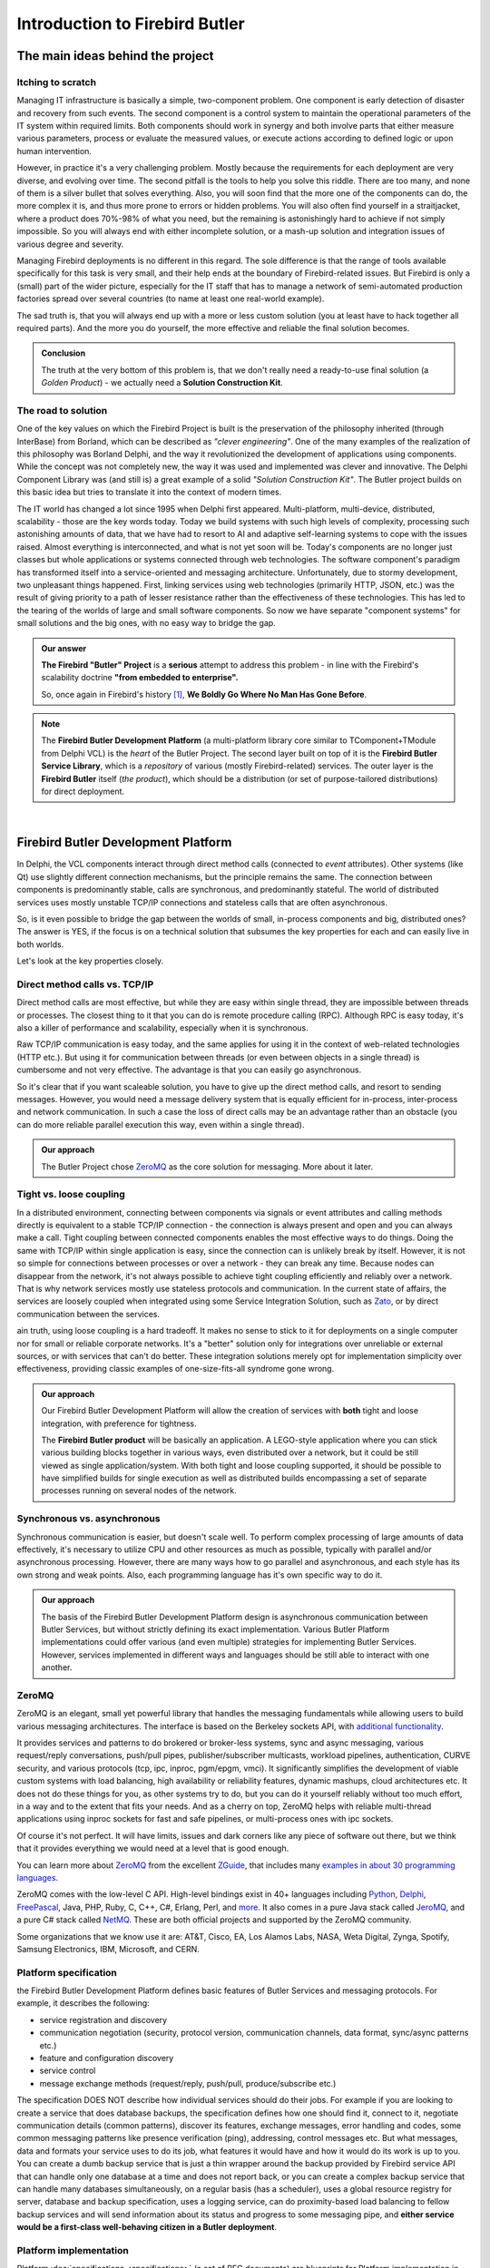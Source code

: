###############################
Introduction to Firebird Butler
###############################


The main ideas behind the project
=================================

Itching to scratch
------------------

Managing IT infrastructure is basically a simple, two-component problem. One component is early detection of disaster and recovery from such events. The second component is a control system to maintain the operational parameters of the IT system within required limits. Both components should work in synergy and both involve parts that either measure various parameters, process or evaluate the measured values, or execute actions according to defined logic or upon human intervention.

However, in practice it's a very challenging problem. Mostly because the requirements for each deployment are very diverse, and evolving over time. The second pitfall is the tools to help you solve this riddle. There are too many, and none of them is a silver bullet that solves everything. Also, you will soon find that the more one of the components can do, the more complex it is, and thus more prone to errors or hidden problems. You will also often find yourself in a straitjacket, where a product does 70%-98% of what you need, but the remaining is astonishingly hard to achieve if not simply impossible. So you will always end with either incomplete solution, or a mash-up solution and integration issues of various degree and severity.

Managing Firebird deployments is no different in this regard. The sole difference is that the range of tools available specifically for this task is very small, and their help ends at the boundary of Firebird-related issues. But Firebird is only a (small) part of the wider picture, especially for the IT staff that has to manage a network of semi-automated production factories spread over several countries (to name at least one real-world example).

The sad truth is, that you will always end up with a more or less custom solution (you at least have to hack together all required parts). And the more you do yourself, the more effective and reliable the final solution becomes.

.. admonition:: Conclusion

   The truth at the very bottom of this problem is, that we don't really need a ready-to-use final solution (a *Golden Product*) - we actually need a **Solution Construction Kit**.

The road to solution
--------------------

One of the key values on which the Firebird Project is built is the preservation of the philosophy inherited (through InterBase) from Borland, which can be described as *"clever engineering"*. One of the many examples of the realization of this philosophy was Borland Delphi, and the way it revolutionized the development of applications using components. While the concept was not completely new, the way it was used and implemented was clever and innovative. The Delphi Component Library was (and still is) a great example of a solid *"Solution Construction Kit"*. The Butler project builds on this basic idea but tries to translate it into the context of modern times.

The IT world has changed a lot since 1995 when Delphi first appeared. Multi-platform, multi-device, distributed, scalability - those are the key words today. Today we build systems with such high levels of complexity, processing such astonishing  amounts of data, that we have had to resort to AI and adaptive self-learning systems to cope with the issues raised. Almost everything is interconnected, and what is not yet soon will be. Today's components are no longer just classes but whole applications or systems connected through web technologies. The software component's paradigm has transformed itself into a service-oriented and messaging architecture. Unfortunately, due to stormy development, two unpleasant things happened. First, linking services using web technologies (primarily HTTP, JSON, etc.) was the result of giving priority to a path of lesser resistance rather than the effectiveness of these technologies. This has led to the tearing of the worlds of large and small software components. So now we have separate "component systems" for small solutions and the big ones, with no easy way to bridge the gap. 

.. admonition:: Our answer

   **The Firebird "Butler" Project** is a **serious** attempt to address this problem - in line with the Firebird's scalability doctrine **"from embedded to enterprise".**
   
   So, once again in Firebird's history [1]_, **We Boldly Go Where No Man Has Gone Before**.

.. note::   
   
   The **Firebird Butler Development Platform** (a multi-platform library core similar to TComponent+TModule from Delphi VCL) is the *heart* of the Butler Project. The second layer built on top of it is the **Firebird Butler Service Library**, which is a *repository* of various (mostly Firebird-related) services. The outer layer is the **Firebird Butler** itself (*the product*), which should be a distribution (or set of purpose-tailored distributions) for direct deployment.

|

.. _butler-platform-intro:

Firebird Butler Development Platform
====================================

In Delphi, the VCL components interact through direct method calls (connected to `event` attributes). Other systems (like Qt) use slightly different connection mechanisms, but the principle remains the same. The connection between components is predominantly stable, calls are synchronous, and predominantly stateful. The world of distributed services uses mostly unstable TCP/IP connections and stateless calls that are often asynchronous.

So, is it even possible to bridge the gap between the worlds of small, in-process components and big, distributed ones? The answer is YES, if the focus is on a technical solution that subsumes the key properties for each and can easily live in both worlds.

Let's look at the key properties closely.

Direct method calls vs. TCP/IP
----------------------------------

Direct method calls are most effective, but while they are easy within single thread, they are impossible between threads or processes. The closest thing to it that you can do is remote procedure calling (RPC). Although RPC is easy today, it's also a killer of performance and scalability, especially when it is synchronous. 

Raw TCP/IP communication is easy today, and the same applies for using it in the context of web-related technologies (HTTP etc.). But using it for communication between threads (or even between objects in a single thread) is cumbersome and not very effective. The advantage is that you can easily go asynchronous.

So it's clear that if you want scaleable solution, you have to give up the direct method calls, and resort to sending messages. However, you would need a message delivery system that is equally efficient for in-process, inter-process and network communication. In such a case the loss of direct calls may be an advantage rather than an obstacle (you can do more reliable parallel execution this way, even within a single thread).

.. admonition:: Our approach

   The Butler Project chose ZeroMQ_ as the core solution for messaging. More about it later.

Tight vs. loose coupling
------------------------

In a distributed environment, connecting between components via signals or event attributes and calling methods directly is equivalent to a stable TCP/IP connection - the connection is always present and open and you can always make a call. Tight coupling between connected components enables the most effective ways to do things. Doing the same with TCP/IP within single application is easy, since the connection can is unlikely break by itself. However, it is not so simple for connections between processes or over a network - they can break any time. Because nodes can disappear from the network, it's not always possible to achieve tight coupling efficiently and reliably over a network. That is why network services mostly use stateless protocols and communication. In the current state of affairs, the services are loosely coupled when integrated using some Service Integration Solution, such as  Zato_, or by direct communication between the services.

ain truth, using loose coupling is a hard tradeoff. It makes no sense to stick to it for deployments on a single computer nor for small or reliable corporate networks. It's a "better" solution only for integrations over unreliable or external sources, or with services that can't do better. These integration solutions merely opt for implementation simplicity over effectiveness, providing classic examples of one-size-fits-all syndrome gone wrong.

.. admonition:: Our approach

   Our Firebird Butler Development Platform will allow the creation of services with **both** tight and loose integration, with preference for tightness.

   The **Firebird Butler product** will be basically an application. A LEGO-style application where you can stick various building blocks together in various ways, even distributed over a network, but it could be still viewed as single application/system. With both tight and loose coupling supported, it should be possible to have simplified builds for single execution as well as distributed builds encompassing a set of separate processes running on several nodes of the network.

Synchronous vs. asynchronous
----------------------------

Synchronous communication is easier, but doesn't scale well. To perform complex processing of large amounts of data effectively, it's necessary to utilize CPU and other resources as much as possible, typically with parallel and/or asynchronous processing. However, there are many ways how to go parallel and asynchronous, and each style has its own strong and weak points. Also, each programming language has it's own specific way to do it.

.. admonition:: Our approach

   The basis of the Firebird Butler Development Platform design is asynchronous communication between Butler Services, but without strictly defining its exact implementation. Various Butler Platform implementations could offer various (and even multiple) strategies for implementing Butler Services. However, services implemented in different ways and languages should be still able to interact with one another.

ZeroMQ
----------

ZeroMQ is an elegant, small yet powerful library that handles the messaging fundamentals while allowing users to build various messaging architectures. The interface is based on the Berkeley sockets API, with `additional functionality <http://zeromq.org/docs:features>`_.

It provides services and patterns to do brokered or broker-less systems, sync and async messaging, various request/reply conversations, push/pull pipes, publisher/subscriber multicasts, workload pipelines, authentication, CURVE security, and various protocols (tcp, ipc, inproc, pgm/epgm, vmci). It significantly simplifies the development of viable custom systems with load balancing, high availability or reliability features, dynamic mashups, cloud architectures etc. It does not do these things for you, as other systems try to do, but you can do it yourself reliably without too much effort, in a way and to the extent that fits your needs. And as a cherry on top, ZeroMQ helps with reliable multi-thread applications using inproc sockets for fast and safe pipelines, or multi-process ones with ipc sockets.

Of course it's not perfect.  It will have limits, issues and dark corners like any piece of software out there, but we think that it provides everything we would need at a level that is good enough. 

You can learn more about ZeroMQ_ from the excellent ZGuide_, that includes many `examples in about 30 programming languages <https://github.com/booksbyus/zguide/tree/master/examples>`_.

ZeroMQ comes with the low-level C API. High-level bindings exist in 40+ languages including `Python <https://github.com/zeromq/pyzmq>`_, `Delphi <https://github.com/grijjy/DelphiZeroMQ>`_, `FreePascal <https://github.com/DJMaster/zeromq-fpc>`_, Java, PHP, Ruby, C, C++, C#, Erlang, Perl, and `more <http://zeromq.org/bindings:_start>`_. It also comes in a pure Java stack called JeroMQ_, and a pure C# stack called NetMQ_. These are both official projects and supported by the ZeroMQ community.

Some organizations that we know use it are: AT&T, Cisco, EA, Los Alamos Labs, NASA, Weta Digital, Zynga, Spotify, Samsung Electronics, IBM, Microsoft, and CERN.

Platform specification
----------------------

the Firebird Butler Development Platform defines basic features of Butler Services and messaging protocols. For example, it describes the following:

- service registration and discovery
- communication negotiation (security, protocol version, communication channels, data format, sync/async patterns etc.)
- feature and configuration discovery
- service control
- message exchange methods (request/reply, push/pull, produce/subscribe etc.) 

The specification DOES NOT describe how individual services should do their jobs. For example if you are looking to create a service that does database backups, the specification defines how one should find it, connect to it, negotiate communication details (common patterns), discover its features, exchange messages, error handling and codes, some common messaging patterns like presence verification (ping), addressing, control messages etc. But what messages, data and formats your service uses to do its job, what features it would have and how it would do its work is up to you. You can create a dumb backup service that is just a thin wrapper around the backup provided by Firebird service API that can handle only one database at a time and does not report back, or you can create a complex backup service that can handle many databases simultaneously, on a regular basis (has a scheduler), uses a global resource registry for server, database and backup specification, uses a logging service, can do proximity-based load balancing to fellow backup services and will send information about its status and progress to some messaging pipe, and **either service would be a first-class well-behaving citizen in a Butler deployment**.

Platform implementation
-----------------------

Platform :doc:`specifications <specifications>` (a set of RFC documents) are blueprints for Platform implementation in various programming languages. The **reference implementation** is in the Python programming language, but within the Butler project, we would also like to provide implementations for C#, Java, Delphi, and Free Pascal. However, the Firebird Project has **currently** resources only for implementations in :ref:`Python <saturnin-sdk>`, :ref:`Java <ButlerJavaSDK>` and :ref:`Free Pascal <butler-fpc-sdk>`.

Because a platform specification does not define exact API or implementation details, the individual implementations may vary in their design, architecture, features and API provided for the service developers. There could be even multiple implementations in the same programming language that provide different features or architecture (for example, Python implementation for Python 2.7 and another for Python 3.6+ that takes advantage from async processing language features, or different async libraries like `trio`, `curio`, `twisted` or `asyncio`).

.. note::

   Applications and Butler Services created using **any** platform implementation will be able to bind and communicate with any Butler service, regardless of the platform on which it is implemented. However, individual platform implementations could provide additional integration options and features for applications and services that use the same platform implementation, beyond the options and features defined by the Butler Platform specification.

|

Firebird Butler Services
========================

A Butler Service is basically a piece of software that uses `ZeroMQ socket` and :doc:`Firebird the Butler Service Protocol </rfc/4/FBSP>` for communication over this ZeroMQ channel. A service could use multiple ZeroMQ sockets for various purposes, but only one primary socket is required to support the Butler Service protocol.

**Butler Services could do anything**, but a well designed service does only one task, or a small set of closely related tasks within single category. While respecting the rule of simplicity, services can be divided into several basic types:

- `Measuring` services, that collect and pass on data. For example it may collect data from monitoring tables.
- `Processing` services, that take data on input, do something (on them) and have some data on output. This general category includes services that perform analytics, data transformation, brokers, bridges, routers, aggregators, load balancers etc.
- `Provider` services, that do things on request. For example perform a database backup.
- `Control` services, that manage other services.
  

Planned services 
----------------

.. note::

   The following overview contains only services that we currently consider to be the core of the Firebird Butler (product). They represent a road map for developing the first version within the :ref:`Saturnin` sub-project.

*Measuring* services
^^^^^^^^^^^^^^^^^^^^

At first we want to take advantage of existing Firebird features (API, monitoring tables, trace service, user queries etc.) to provide data about transactions, connections, queries, security, configuration, resources, availability, operational information (logs, gstat output etc.). Consequently, we assume that additional user requirements for new information sources or formats will be met in collaboration with the Firebird engine developers.

*Processing* services
^^^^^^^^^^^^^^^^^^^^^

We plan to create **at least** the following set of services in this category:

- User-defined state machine analytics on measured data to trigger actions or emit signals
- Export of metrics to the Graphite_ open source monitoring product (primarily as metrics storage and a visualization solution)
- Import the connector for the python-diamond_ open source daemon that collects system metrics such as cpu, memory, network, i/o, load, disk etc.
- Notification service to send reports and alerts via e-mail and other means.
- Logging service, to collect log entries from other services.

*Provider* services
^^^^^^^^^^^^^^^^^^^
We plan to create **at least** the following set of services in this category:

- Registry service for services and other resources, as a solution for central configuration needs.
- Scheduler service to run jobs on a regular basis
- Extensible storage service (it will provide at least file-based storage)
- Services for Firebird-related tasks like: backup & restore (gbak and nbackup), sweep and other tasks provided by gfix, cancellation of connections and transactions, user defined SQL commands and scripts
- Service to run user defined action -> external program or script 
   
*Control* services
^^^^^^^^^^^^^^^^^^

We plan to create **at least** the following set of services in this category:

- General control service that uses Butler protocol specification to keep track of the state and configuration of registered running services, could emit signals and other information messages about it, and provide management service activities within the scope defined by the Butler protocol.
- A command-line tool to interact with this control service.

|

Where to go next
================

* The Firebird "Butler" Project :doc:`structure and organization <organization>`
* The Firebird Butler :doc:`Specifications <specifications>`
* The `Firebird Project`_ main website

|
|

.. [1] Do you know that *InterBase* (the progenitor of the *Firebird RDBMS*) pioneered several technology concepts like  *Multi-version Concurrency Control* (MVCC_) or BLOBs_?


.. _IBPhoenix: http://www.ibphoenix.com
.. _Firebird: http://www.firebirdsql.org
.. _Firebird Project: http://www.firebirdsql.org
.. _Zato: https://zato.io/
.. _ZeroMQ: http://zeromq.org/
.. _ZGuide: http://zguide.zeromq.org/
.. _JeroMQ: https://github.com/zeromq/jeromq
.. _NetMQ: https://github.com/zeromq/netmq
.. _Graphite: https://graphiteapp.org/
.. _python-diamond: https://github.com/python-diamond/Diamond
.. _MVCC: https://en.wikipedia.org/wiki/Multiversion_concurrency_control
.. _BLOBs: http://www.ibphoenix.com/resources/documents/history/doc_299
